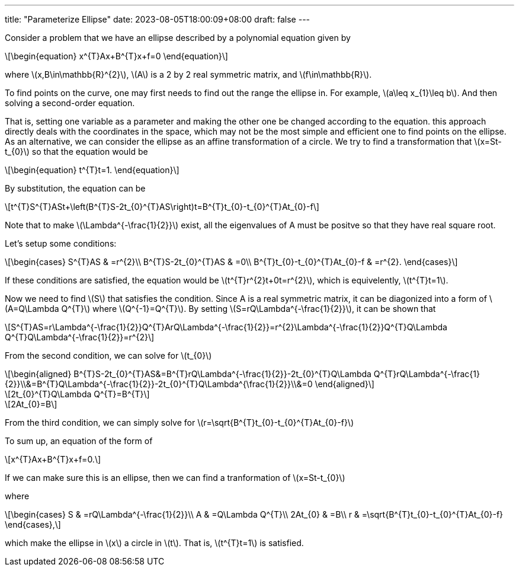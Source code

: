 ---
title: "Parameterize Ellipse"
date: 2023-08-05T18:00:09+08:00
draft: false
---

:stem: latexmath
:eqnums:

Consider a problem that we have an ellipse described by a polynomial equation given by

[stem]
++++
\begin{equation}
x^{T}Ax+B^{T}x+f=0
\end{equation}
++++
where stem:[x,B\in\mathbb{R}^{2}], stem:[A] is a 2 by 2 real symmetric matrix, and stem:[f\in\mathbb{R}].

To find points on the curve, one may first needs to find out the range the ellipse in. 
For example, stem:[a\leq x_{1}\leq b]. And then solving a second-order equation.

That is, setting one variable as a parameter and making the other one be changed according to the equation.
this approach directly deals with the coordinates in the space, 
which may not be the most simple and efficient one to find points on the ellipse.
As an alternative, we can consider the ellipse as an affine transformation of a circle.
We try to find a transformation that stem:[x=St-t_{0}] so that the equation would be
[stem]
++++
\begin{equation}
t^{T}t=1.
\end{equation}
++++

By substitution, the equation can be
[stem]
++++
t^{T}S^{T}ASt+\left(B^{T}S-2t_{0}^{T}AS\right)t=B^{T}t_{0}-t_{0}^{T}At_{0}-f
++++
Note that to make stem:[\Lambda^{-\frac{1}{2}}] exist, all the eigenvalues of A must be positve so that they have real square root.

Let's setup some conditions:
[stem]
++++
\begin{cases}
S^{T}AS & =r^{2}\\
B^{T}S-2t_{0}^{T}AS & =0\\
B^{T}t_{0}-t_{0}^{T}At_{0}-f & =r^{2}.
\end{cases}
++++
If these conditions are satisfied, the equation would be stem:[t^{T}r^{2}t+0t=r^{2}], which is equivelently, stem:[t^{T}t=1].

Now we need to find stem:[S] that satisfies the condition. Since A is a real symmetric matrix, it can be diagonized 
into a form of stem:[A=Q\Lambda Q^{T}] where stem:[Q^{-1}=Q^{T}]. By setting 
stem:[S=rQ\Lambda^{-\frac{1}{2}}], it can be shown that 
[stem]
++++
S^{T}AS=r\Lambda^{-\frac{1}{2}}Q^{T}ArQ\Lambda^{-\frac{1}{2}}=r^{2}\Lambda^{-\frac{1}{2}}Q^{T}Q\Lambda Q^{T}Q\Lambda^{-\frac{1}{2}}=r^{2}
++++

From the second condition, we can solve for stem:[t_{0}]
[stem]
++++
\begin{aligned}
B^{T}S-2t_{0}^{T}AS&=B^{T}rQ\Lambda^{-\frac{1}{2}}-2t_{0}^{T}Q\Lambda Q^{T}rQ\Lambda^{-\frac{1}{2}}\\&=B^{T}Q\Lambda^{-\frac{1}{2}}-2t_{0}^{T}Q\Lambda^{\frac{1}{2}}\\&=0
\end{aligned}
++++

[stem]
++++
2t_{0}^{T}Q\Lambda Q^{T}=B^{T}
++++

[stem]
++++
2At_{0}=B
++++

From the third condition, we can simply solve for stem:[r=\sqrt{B^{T}t_{0}-t_{0}^{T}At_{0}-f}]

To sum up, an equation of the form of
[stem]
++++
x^{T}Ax+B^{T}x+f=0.
++++
If we can make sure this is an ellipse, then we can find a tranformation of stem:[x=St-t_{0}]

where 
[stem]
++++
\begin{cases}
S & =rQ\Lambda^{-\frac{1}{2}}\\
A & =Q\Lambda Q^{T}\\
2At_{0} & =B\\
r & =\sqrt{B^{T}t_{0}-t_{0}^{T}At_{0}-f}
\end{cases},
++++
which make the ellipse in stem:[x] a circle in stem:[t]. That is, stem:[t^{T}t=1] is satisfied.

